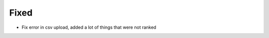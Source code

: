 .. A new scriv changelog fragment.
..
.. Uncomment the header that is right (remove the leading dots).
..
.. Removed
.. ^^^^^^^
..
.. - A bullet item for the Removed category.
..
.. Added
.. ^^^^^
..
.. - A bullet item for the Added category.
..
.. Changed
.. ^^^^^^^
..
.. - A bullet item for the Changed category.
..
.. Deprecated
.. ^^^^^^^^^^
..
.. - A bullet item for the Deprecated category.
..
Fixed
^^^^^

- Fix error in csv upload, added a lot of things that were not ranked

.. Security
.. ^^^^^^^^
..
.. - A bullet item for the Security category.
..
